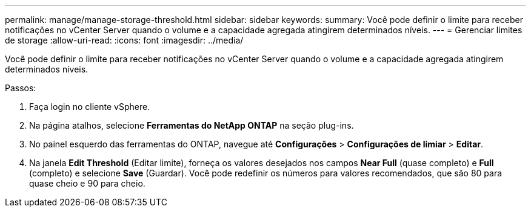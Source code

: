 ---
permalink: manage/manage-storage-threshold.html 
sidebar: sidebar 
keywords:  
summary: Você pode definir o limite para receber notificações no vCenter Server quando o volume e a capacidade agregada atingirem determinados níveis. 
---
= Gerenciar limites de storage
:allow-uri-read: 
:icons: font
:imagesdir: ../media/


[role="lead"]
Você pode definir o limite para receber notificações no vCenter Server quando o volume e a capacidade agregada atingirem determinados níveis.

.Passos:
. Faça login no cliente vSphere.
. Na página atalhos, selecione *Ferramentas do NetApp ONTAP* na seção plug-ins.
. No painel esquerdo das ferramentas do ONTAP, navegue até *Configurações* > *Configurações de limiar* > *Editar*.
. Na janela *Edit Threshold* (Editar limite), forneça os valores desejados nos campos *Near Full* (quase completo) e *Full* (completo) e selecione *Save* (Guardar). Você pode redefinir os números para valores recomendados, que são 80 para quase cheio e 90 para cheio.

